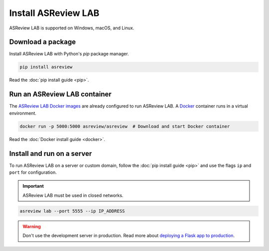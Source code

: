 Install ASReview LAB
====================

ASReview LAB is supported on Windows, macOS, and Linux.

Download a package
------------------

Install ASReview LAB with Python's `pip` package manager.

.. code-block:: bash

    pip install asreview

Read the :doc:`pip install guide <pip>`.

Run an ASReview LAB container
-----------------------------

The `ASReview LAB Docker images <https://hub.docker.com/r/asreview/asreview>`__ are
already configured to run ASReview LAB. A `Docker
<https://docs.docker.com/get-docker/>`__ container runs in a virtual environment.

.. code-block:: bash

    docker run -p 5000:5000 asreview/asreview  # Download and start Docker container

Read the :doc:`Docker install guide <docker>`.

Install and run on a server
---------------------------

To run ASReview LAB on a server or custom domain, follow the :doc:`pip install guide
<pip>` and use the flags ``ip`` and ``port`` for configuration.

.. important::

    ASReview LAB must be used in closed networks.

.. code-block:: bash

    asreview lab --port 5555 --ip IP_ADDRESS

.. warning::

    Don't use the development server in production. Read more about `deploying a Flask
    app to production <https://flask.palletsprojects.com/en/1.1.x/tutorial/deploy/>`__.
